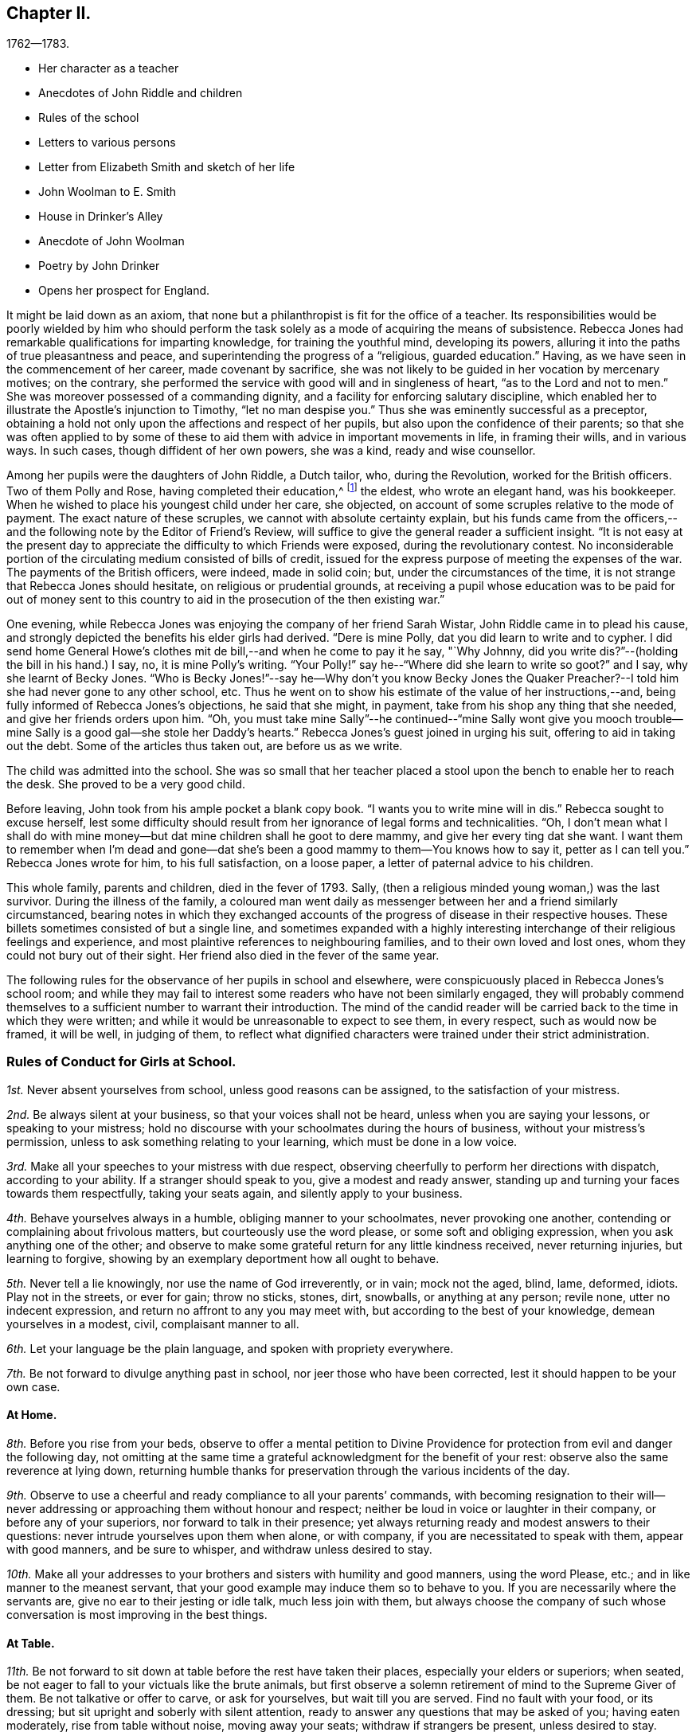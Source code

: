 == Chapter II.

[.chapter-subtitle--blurb]
1762--1783.

[.chapter-synopsis]
* Her character as a teacher
* Anecdotes of John Riddle and children
* Rules of the school
* Letters to various persons
* Letter from Elizabeth Smith and sketch of her life
* John Woolman to E. Smith
* House in Drinker`'s Alley
* Anecdote of John Woolman
* Poetry by John Drinker
* Opens her prospect for England.

It might be laid down as an axiom,
that none but a philanthropist is fit for the office of a teacher.
Its responsibilities would be poorly wielded by him who should perform the
task solely as a mode of acquiring the means of subsistence.
Rebecca Jones had remarkable qualifications for imparting knowledge,
for training the youthful mind, developing its powers,
alluring it into the paths of true pleasantness and peace,
and superintending the progress of a "`religious, guarded education.`"
Having, as we have seen in the commencement of her career, made covenant by sacrifice,
she was not likely to be guided in her vocation by mercenary motives; on the contrary,
she performed the service with good will and in singleness of heart,
"`as to the Lord and not to men.`"
She was moreover possessed of a commanding dignity,
and a facility for enforcing salutary discipline,
which enabled her to illustrate the Apostle`'s injunction to Timothy,
"`let no man despise you.`"
Thus she was eminently successful as a preceptor,
obtaining a hold not only upon the affections and respect of her pupils,
but also upon the confidence of their parents;
so that she was often applied to by some of these to
aid them with advice in important movements in life,
in framing their wills, and in various ways.
In such cases, though diffident of her own powers, she was a kind,
ready and wise counsellor.

Among her pupils were the daughters of John Riddle, a Dutch tailor, who,
during the Revolution, worked for the British officers.
Two of them Polly and Rose, having completed their education,^
footnote:[When application was first made for these elder children, the school was full,
but so earnest was the father that he procured desks for them and
brought them to the school room,--and thus obtained admission.
Is not his zeal for the right education of his children worthy of imitation?]
the eldest, who wrote an elegant hand, was his bookkeeper.
When he wished to place his youngest child under her care, she objected,
on account of some scruples relative to the mode of payment.
The exact nature of these scruples, we cannot with absolute certainty explain,
but his funds came from the officers,--and the
following note by the Editor of Friend`'s Review,
will suffice to give the general reader a sufficient insight.
"`It is not easy at the present day to appreciate the
difficulty to which Friends were exposed,
during the revolutionary contest.
No inconsiderable portion of the circulating medium consisted of bills of credit,
issued for the express purpose of meeting the expenses of the war.
The payments of the British officers, were indeed, made in solid coin; but,
under the circumstances of the time,
it is not strange that Rebecca Jones should hesitate, on religious or prudential grounds,
at receiving a pupil whose education was to be paid for out of money sent to
this country to aid in the prosecution of the then existing war.`"

One evening, while Rebecca Jones was enjoying the company of her friend Sarah Wistar,
John Riddle came in to plead his cause,
and strongly depicted the benefits his elder girls had derived.
"`Dere is mine Polly, dat you did learn to write and to cypher.
I did send home General Howe`'s clothes mit de bill,--and when he come to pay it he say,
"`Why Johnny, did you write dis?`"--(holding the bill in his hand.) I say, no,
it is mine Polly`'s writing.
"`Your Polly!`" say he--"`Where did she learn to write so goot?`"
and I say, why she learnt of Becky Jones.
"`Who is Becky Jones!`"--say he--Why don`'t you know Becky Jones the
Quaker Preacher?--I told him she had never gone to any other school, etc.
Thus he went on to show his estimate of the value of her instructions,--and,
being fully informed of Rebecca Jones`'s objections, he said that she might, in payment,
take from his shop any thing that she needed, and give her friends orders upon him.
"`Oh,
you must take mine Sally`"--he continued--"`mine Sally wont give you mooch
trouble--mine Sally is a good gal--she stole her Daddy`'s hearts.`"
Rebecca Jones`'s guest joined in urging his suit, offering to aid in taking out the debt.
Some of the articles thus taken out, are before us as we write.

The child was admitted into the school.
She was so small that her teacher placed a stool
upon the bench to enable her to reach the desk.
She proved to be a very good child.

Before leaving, John took from his ample pocket a blank copy book.
"`I wants you to write mine will in dis.`"
Rebecca sought to excuse herself,
lest some difficulty should result from her ignorance of legal forms and technicalities.
"`Oh,
I don`'t mean what I shall do with mine money--but dat
mine children shall he goot to dere mammy,
and give her every ting dat she want.
I want them to remember when I`'m dead and gone--dat she`'s
been a good mammy to them--You knows how to say it,
petter as I can tell you.`"
Rebecca Jones wrote for him, to his full satisfaction, on a loose paper,
a letter of paternal advice to his children.

This whole family, parents and children, died in the fever of 1793.
Sally, (then a religious minded young woman,) was the last survivor.
During the illness of the family,
a coloured man went daily as messenger between her and a friend similarly circumstanced,
bearing notes in which they exchanged accounts of the
progress of disease in their respective houses.
These billets sometimes consisted of but a single line,
and sometimes expanded with a highly interesting
interchange of their religious feelings and experience,
and most plaintive references to neighbouring families,
and to their own loved and lost ones, whom they could not bury out of their sight.
Her friend also died in the fever of the same year.

The following rules for the observance of her pupils in school and elsewhere,
were conspicuously placed in Rebecca Jones`'s school room;
and while they may fail to interest some readers who have not been similarly engaged,
they will probably commend themselves to a
sufficient number to warrant their introduction.
The mind of the candid reader will be carried
back to the time in which they were written;
and while it would be unreasonable to expect to see them, in every respect,
such as would now be framed, it will be well, in judging of them,
to reflect what dignified characters were trained under their strict administration.

[.alt.centered]
=== Rules of Conduct for Girls at School.

[.numbered]
__1st.__ Never absent yourselves from school, unless good reasons can be assigned,
to the satisfaction of your mistress.

[.numbered]
__2nd.__ Be always silent at your business, so that your voices shall not be heard,
unless when you are saying your lessons, or speaking to your mistress;
hold no discourse with your schoolmates during the hours of business,
without your mistress`'s permission, unless to ask something relating to your learning,
which must be done in a low voice.

[.numbered]
__3rd.__ Make all your speeches to your mistress with due respect,
observing cheerfully to perform her directions with dispatch, according to your ability.
If a stranger should speak to you, give a modest and ready answer,
standing up and turning your faces towards them respectfully, taking your seats again,
and silently apply to your business.

[.numbered]
__4th.__ Behave yourselves always in a humble, obliging manner to your schoolmates,
never provoking one another, contending or complaining about frivolous matters,
but courteously use the word please, or some soft and obliging expression,
when you ask anything one of the other;
and observe to make some grateful return for any little kindness received,
never returning injuries, but learning to forgive,
showing by an exemplary deportment how all ought to behave.

[.numbered]
__5th.__ Never tell a lie knowingly, nor use the name of God irreverently, or in vain;
mock not the aged, blind, lame, deformed, idiots.
Play not in the streets, or ever for gain; throw no sticks, stones, dirt, snowballs,
or anything at any person; revile none, utter no indecent expression,
and return no affront to any you may meet with,
but according to the best of your knowledge, demean yourselves in a modest, civil,
complaisant manner to all.

[.numbered]
__6th.__ Let your language be the plain language, and spoken with propriety everywhere.

[.numbered]
__7th.__ Be not forward to divulge anything past in school,
nor jeer those who have been corrected, lest it should happen to be your own case.

[.alt.centered]
==== At Home.

[.numbered]
__8th.__ Before you rise from your beds,
observe to offer a mental petition to Divine Providence
for protection from evil and danger the following day,
not omitting at the same time a grateful acknowledgment for the benefit of your rest:
observe also the same reverence at lying down,
returning humble thanks for preservation through the various incidents of the day.

[.numbered]
__9th.__ Observe to use a cheerful and ready compliance to all your parents`' commands,
with becoming resignation to their will--never addressing or
approaching them without honour and respect;
neither be loud in voice or laughter in their company, or before any of your superiors,
nor forward to talk in their presence;
yet always returning ready and modest answers to their questions:
never intrude yourselves upon them when alone, or with company,
if you are necessitated to speak with them, appear with good manners,
and be sure to whisper, and withdraw unless desired to stay.

[.numbered]
__10th.__ Make all your addresses to your brothers
and sisters with humility and good manners,
using the word Please, etc.; and in like manner to the meanest servant,
that your good example may induce them so to behave to you.
If you are necessarily where the servants are, give no ear to their jesting or idle talk,
much less join with them,
but always choose the company of such whose
conversation is most improving in the best things.

[.alt.centered]
==== At Table.

[.numbered]
__11th.__ Be not forward to sit down at table before the rest have taken their places,
especially your elders or superiors; when seated,
be not eager to fall to your victuals like the brute animals,
but first observe a solemn retirement of mind to the Supreme Giver of them.
Be not talkative or offer to carve, or ask for yourselves, but wait till you are served.
Find no fault with your food, or its dressing;
but sit upright and soberly with silent attention,
ready to answer any questions that may be asked of you; having eaten moderately,
rise from table without noise, moving away your seats; withdraw if strangers be present,
unless desired to stay.

[.alt.centered]
==== At Places for Worship.

[.numbered]
__12th.__ When you attend meetings for Divine worship,
observe to be present at the times appointed precisely,
entering the place soberly and without noise in walking or otherwise,
so as not to disturb the meditations of those that are met; when seated,
make no disagreeable scraping or rubbing of your feet against the floor or seat,
nor use any unbecoming gestures or motions with any
part of your bodies to disturb or offend any person,
by biting your nails, pinching your fingers, lolling, stretching, yawning, spitting,
staring about, or by any other means,
but sit attentively and erect in a decent composure of body and mind,
secretly desiring to be favoured by our Heavenly Father with a proper
disposition of mind to offer to him spiritual and acceptable worship,
and to be enabled to practice what good advice you may hear,
giving diligent attention thereto,
that your behaviour may not only be grateful to that Divine Being that made you,
but also well pleasing to your parents and friends; when the meeting breaks up,
rise not in a hurry, nor be impatient to be gone,
but rather think it a favour to be admitted upon such
solemn occasions to sit with your elder Friends,
respectfully noticing them as you pass along, showing no haste to leave their company.

[.asterism]
'''

In the absence of a regular diary of this portion of her life,
it is not easy to supply the deficiency,
but little of her early correspondence being accessible.
The following letter, written at the age of twenty,
evinces that even then she was "`instant in season,`" under the Divine anointing,
in obeying the injunction, given to Peter, "`when you are converted,
strengthen your brethren.`"

[.embedded-content-document.letter]
--

[.letter-heading]
Rebecca Jones To Benjamin Swift, And Samuel Sansom.

[.signed-section-context-open]
Philadelphia, 8th mo. 10th, 1759.

[.salutation]
Respected Friends,

It has been upon my mind ever since
I heard of your intentions for England,
in a great deal of good will, with desires for your welfare every way,
to communicate in a few lines what I think quite necessary to observe.
I have remarked some young men on their return from abroad, seem, as it were,
swallowed up with the prospect of those transient, glaring views,
which many have been presented to their minds relating to visibles:
which disposition I would have you guard against,
and bear in mind that you are of the youth of Philadelphia,
many of whom are greatly beloved by their Maker as well as Friends.
I wish that you may not only gain experience in worldly things,
but that you may know the Stay of youth and the Staff
of old age near your spirit in all company and places,
whereby you may witness experimentally a growth in
grace and in the saving knowledge of God our Saviour,
and may adorn our holy profession by a circumspect, steady conduct,
not only amongst the faithful, but amongst whomsoever your lots may be cast;
and may know the Reprover, Refiner, Sanctifier and Comforter,
(which is no other than the Spirit of Christ,) to operate effectually in your hearts,
making you vessels of honour to his praise.
This is the sincere desire of your friend,

[.signed-section-signature]
Rebecca Jones

--

[.embedded-content-document.letter]
--

[.letter-heading]
Elizabeth Smith To Rebecca Jones.

[.signed-section-context-open]
Burlington, 23rd of 4th mo., 1759.

[.salutation]
Dear Friend Rebecca Jones,

As your letter did not seem to require an immediate answer,
I thought best to defer it till a suitable time and opportunity
offered to acquaint you that I received it as a testimony of your
regard and a demonstration of love to the blessed truth,
which I believe you have been favoured in measure to know the
revelation of--even of that Divine arm of everlasting Love and Power
which has been the strength and support of the upright in heart,
through every age of the world;
notwithstanding Infinite Wisdom has seen fit to try and
nearly to prove his faithful children many ways:
sometimes by allowing them to be surrounded with humbling fear
and many deep baptisms on several accounts,
which certainly is in order to wean our affections from
too great dependence on a love to things here below,
and to keep us in a state of continual dependence on
himself--who alone is worthy to be trusted in,
and steadily followed through every dispensation of his Providence.

My friend, I heartily join you in desiring a resigned heart,
being fully convinced that it is not for lack of
sufficient help from Him in whom all power is,
that some of the professors of Christianity stumble, and even fall,
and many turn aside and are offended, because of sufferings.
No, it is undoubtedly for lack of having the will of the creature subjected to
Him whose will is to sanctify and redeem mankind to himself.
And surely they will be blessed with an everlasting blessing,
who are not offended in Him who has given Himself a ransom for all that receive him.
And may you and I be so favoured as to have strength
afforded so to follow on in the path of the just,
as to have the happy experience made our own of its
growing brighter and brighter unto the perfect day,
is the sincere desire of my mind, with which I conclude, Your assured friend,

[.signed-section-signature]
Elizabeth Smith.

--

The writer of the foregoing letter was sister to Samuel Smith the historian--
and between her and Rebecca Jones a close fellowship existed,
until the decease of the former, which occurred in meridian life.
We have already seen that they were banded in religious service in the year 1762.

She died in Burlington, 10th mo.
2nd. 1772, aged about 48 years,
and on her death bed warned Rebecca Jones to be faithful and to place
her trust in him who can safely keep his children by sea and by land.
She was, from a child, of unusual steadiness and composure of deportment and character,
and being early entrusted with the care of her widowed father and his family,
her faithfulness not only won his confidence and love, but was also, it is believed,
attended with the divine blessing.
She was of sympathetic heart, much given to works of charity.
She bore a clear testimony to the value of the Holy Scriptures
and against the fashionable publications of her times.
Early called to the work of the ministry she travelled considerably in Truth`'s service,
and having long apprehended herself bound to cross the Atlantic,
she at length spread her concern before the church and received its sanction--but
was soon seized with the disorder which terminated her earthly pilgrimage,
and introduced her, as we doubt not, and as she expressed when dying,
"`into joy unspeakable and full of glory.`"

During her illness having mentally queried, "`Why am I so afflicted?`"
her spiritual ear was saluted with this answer: "`My beloved Son, who never offended me,
drank of the cup before you.`"--"`And thus,`" said she, in speaking of it,
"`I am helped along with one kind hint after another.`"
In a solemn prayer to the Almighty for his support,
when about to undergo a painful operation,
she reverently closed with the following words: "`You are the God of my life,
who has kept me, and fed me all my life long.
Be now near and support by your presence,
and if it is your will to put an end to my being here, I submit.
Be graciously pleased to give me rest in your mansion,
with your dear Son the lamb immaculate, forever and ever!`"
A distinguished contemporary said of her, "`She lived and died unmarried,
a pattern of modest virtue.`"

There is, we apprehend,
a lesson to be derived from the perusal of the
following singularly characteristic epistle,
which we introduce in the present connection.
It brings to mind the humbling caution,
"`let him that is without sin cast the first stone;`" and it shows us
that those who approach most nearly to the blameless Exampler,
are the most tender in extending admonition, or even rebuke.
Upon few have the limitations of Truth been placed with
greater strictness than upon John Woolman.
Few perhaps, if any, have been more faithfully observant of them than he.
Few have turned inward upon themselves a severer scrutiny,
or have turned upon others a milder and more loving eye.
Unreserved in his dedication to manifested duty,
he was filled with that fervent charity which thinks no evil,
and does not behave itself unseemly.
He walked by that Spirit which James Nayler felt in dying, which,
"`as it bears no evil in itself, so it conceives none in thought to any other.`"
And when, in the Divine illumination with which he was eminently favoured,
it was given him to see that by the example of any,
others were "`in danger of being diverted from close attention to the
light of life,`" instead of passing prompt judgment upon them,
it was his concern in the love of Him by whom his own goings had been established,
to remind such that there were lessons for them and him yet to learn;
remembering that "`Christ of old time taught the people as they were
able to bear it,`"--and having "`regard to the state of their minds.`"
He could thus,
in marking his friend and younger sister`'s indulgence in some
things against which he felt that the Truth must testify,
perceive also that the Lord had in great measure, weaned her mind from all these things;
and he could publicly manifest christian unity,
with "`a reserve`" which he communicated to her alone,
in that perfect love which casts out fear.

To our mind,
this letter touchingly depicts the writer as
faithfully attentive to his Master`'s interests,
and full of kindness also to his fellow servants.

[.embedded-content-document.letter]
--

[.letter-heading]
John Woolman To Elizabeth Smith.

[.salutation]
Beloved Sister,

I have often had a tender feeling with you in your outward afflictions,
and I trust, in some measure, with you in your inward exercises.
I believe our afflictions are often permitted by our
heavenly Father for our more full and perfect refining.

The Truth, my dear sister, has been precious in your sight,
and I trust remains to be to you as precious as ever.
In the pure and undefiled way, that which is not of the Father, but of the world,
is purged out.

Christ of old time taught the people as they were able to bear it, and I believe,
my dear friend, there are lessons for you and me yet to learn.
Friends from the country and in the city, are often at your house,
and when they behold amongst your furniture some things
which are not agreeable to the purity of Truth,
the minds of some, I believe at times,
are in danger of being diverted from so close an
attention to the Light of life as is necessary for us.

I believe, my dear friend, the Lord has weaned your mind in a great measure,
from all these things, and when I signed your certificate,
expressing you to be exemplary,
I had regard to the state of your mind as it appeared to me;
but many times since I signed it, I felt a desire to open to you a reserve which I then,
and since often felt,
as to the exemplariness of those things amongst your furniture
which are against the purity of our principles.

[.signed-section-closing]
I trust the Great Friend and Helper is near you, in whose love I remain your friend,

[.signed-section-signature]
John Woolman.

[.signed-section-context-close]
28th day 4th mo., 1772.

[.postscript]
I desired my wife to keep this letter for you when she might see you.

--

[.embedded-content-document.letter]
--

[.letter-heading]
Rebecca Jones To C. Payton.^
footnote:[Catherine Payton married William Phillips in 1779.
Of course this letter which is without date, was written before that time.
It is in the juvenile hand of Rebecca Jones, and the date, it is supposed, should be 1789.
If so, she was then about 20 years of age.]

[.salutation]
My dear and much esteemed friend, C. Payton,

Feeling the arising of divine help and consolation in my soul,
after a time of deep wading and travail in spirit before the Lord,
I with a grateful sense of the salvation of a gracious God,
and the tender care you expressed for my welfare in your last letter to A. B.,
have set pen to paper just to acquaint you that I am alive, and,
blessed be the God of my life, I feel an increasing love for Truth,
for the further I see and witness of the workings and power of it,
the more I rejoice in Christ Jesus that I have been counted worthy to have a sense of it.
Lord grant, says my soul, that the visitation may be extended to thousands more,
even of them who at present seem dead in sins and trespasses,
(as I was when at first reached,) to the awakening, quickening,
and raising from a state of death and separation from God,
to a state of favour and acceptance with Him.

My dear friend, the love I bear you causes me to use great freedom.
I desire if you find aught to write, you may send it, for in a spiritual relation, I can,
in a feeling sense, call you my beloved parent in Christ,
through whom I received the first awakening stroke.
Oh may I ever bear in mind the mercy and loving kindness of God to my soul:
for a sense thereof has many times sweetened and made easy
that which to the creaturely part was hard and bitter.

I would not burden you with many words, but draw quickly to a conclusion,
for I trust you can feel (though at a distance in body) the circulation of that
spring of love and life that cements the whole flock and family the world over.
Our youth here seem wonderfully favoured, and many will, I hope,
be made useful in the Lord`'s time,
and qualified to fill up the places of those who have faithfully served Him in their day,
when they shall be called from works to rewards.

Friends here, in general, are in pretty good health.
If you should meet with Joseph White, please to remember my love to him, and tell him,
I heard a few days ago that his family were well, and the young man, Benjamin Hinton,
who had appeared at the Falls Meeting, seems to grow,
and promisingly appears a well concerned minister.

--

In a copy of the epistle from the Yearly Meeting of Women Friends of Philadelphia,
held Ninth month, 1755, to the corresponding body of London, preserved by Rebecca Jones,
we note the following paragraphs, which are interesting in the present connection,
as C. Phillips had been made to her the instrument of much good.
(It is regretted that we have not been able to find their correspondence.)

[.embedded-content-document.letter]
--

"`We have to inform you that this, our annual assembly,
has been large and attended with the continuation of heavenly and merciful regard,
graciously manifested for our help and encouragement,
both immediately and instrumentally;
having been favoured at these opportunities with the company
of our worthy and well esteemed friends from Europe,
Jonah Thomson, Joshua Dixon, Samuel Fothergill, Mary Peisley, and Catherine Payton,
whose solid and edifying labours of love in the gospel of Christ,
we have good grounds to believe, have been made effectual to the awakening of some,
and we trust will be blessed by Him who gives the increase,
to the bringing them into a nearer acquaintance with the one Shepherd of Israel,
under whose teachings they may be favoured to find true rest to their souls.`"

"`The reports from some quarters further signify that a
religious visit to Friends`' families amongst them,
has lately been performed to good satisfaction,
in which weighty service Friends of this city are now engaged,
and so far as they have proceeded, have met with satisfaction,
having therein been favoured with renewings of strength from the Divine hand,
and also with the acceptable company and solidly helpful labours of
our well beloved friends Mary Peisley and Catherine Payton.`"

--

As she was early associated in religious service with Rachel Wilson,
the following testimony of the same meeting, given in like manner in 1769,
having been preserved by Rebecca Jones, may here be inserted.

We have been favoured with the company of our well esteemed friend Rachel Wilson,
from Europe, whose unwearied labours in the service of the gospel on this continent,
have, we trust, proved effectual, through the divine blessing,
not only to the removing of prejudices,
and making room in the minds of the people for the admission
of those important truths relative to life and salvation,
but have likewise tended to the building up and edifying of the body in love;
that praises may ascend to Him, who is over all worthy forever.

[.embedded-content-document.letter]
--

[.letter-heading]
Rebecca Jones To M. Rickey

[.signed-section-context-open]
Philadelphia. 1759.

[.salutation]
Respected Friend,

It appears to me plainly,
that the query proposed to you is not applicable,
because they that pretend to no supernatural wisdom make no pretensions to religion,
and so differ little from the animal part of creation;
although a measure of the same grace and good spirit of God is given
to them whereby they may know the mind of heaven concerning them,
if they hinder not its work in their hearts by
allowing the lust of the flesh and of the eye,
and the pride of life, to crowd in and fill up the heart.
But we, who profess to be led and guided by the spirit of Truth,
and are sensible that we have a monitor within
that will not only dictate to us our duties,
but if we ask in faith, nothing doubting,
will also give ability to perform that which it makes known to
be consistent with the will of Providence,--I say,
we, who are making such a profession as this,
are not only "`to expect such guidance,`" but it is our
indispensable duty to seek to him for counsel and direction,
if we expect from him a blessing.
But they who are regardless of their future welfare, who mind only earthly things,
set their affections only on visible objects that are fading and transitory,
they look no further,
and if they accomplish their desires by having a companion to assist in this life,
that they may live comfortably here, they think that they need look no further.
But they who are favoured with a prospect of a future state,
and compare this little span of time here, with that immense ocean of eternity,
are satisfied that their chief interest lies in making preparation for it,
seeing that our time here, when compared with eternity, is but as a drop to a fountain.
But at the same time, my friend, I would remark,
that if we only pretend to be actuated by that grand and noble principle of
Truth,--if we are only satisfying ourselves with a name to Christianity,
and at the same time are destitute of the life and power of religion, we are mocking God,
and deceiving our own poor souls.
And such as these are, I fear,
in a worse state than those who openly rebel and
manifest that they are children of the world,
and so enemies to the Cross; because they are true to their king,
though he be an enemy to the kingdom of love and light.
But these who are in the service of the devil, and yet pretend loyalty to God,
are deceivers in his sight, and he beholds them with derision.
In short, love begets love, and where `'tis from a motive of love that is pure,
and the person`'s expressions agreeing with Truth,
(for out of the abundance of the heart the mouth speaks,) when we see
that they are founded upon the sure immovable foundation,
we need not fear adversity, neither shall we in prosperity be lifted up.

It is religion only that beautifies, and where that is lacking,
(I don`'t mean a name only,) the distinction between a
reprobate and a Christian is also lacking.
I hope with you, that you may with sincerity, seek wisdom and counsel of God, and then,
if it is with sincerity, he will hear and answer your request.
It is my prayer that you may be favoured with
the knowledge of the truth as it is in Jesus,
for I am of the faith that our God will raise up
from amongst the youth of this generation,
faithful men and true-hearted women that need not be ashamed,
some labouring in a private and some in a public manner,
for the exaltation of the blessed Truth,
if they stifle not that which will burn up all the chaffy part,
and purify the heart thoroughly,
and make them fit vessels to contain the precious treasures of the heavenly gifts.
May we be of this happy number, that we may know the purging power of Truth,
to do away all that which is of an unsanctified, unholy, impure nature,
that being quickened by the life of religion, we may be able to glorify God in our day,
age and generation, and that, whether single or married, living or dying,
we may have the evidence in ourselves that we are his,--is what I earnestly desire.

[.signed-section-signature]
Rebecca Jones

--

An ancient mansion stands No. 8, Drinker`'s alley, Philadelphia.
Its kitchen window, which opens to the westward, afforded, at the time of which we write,
a cheerful prospect of a pleasant garden,
the site of which is now occupied by a smith`'s shop.
On a pane of said window may be read the name of Mary Jones,
and of three others of the same surname, inscribed, probably, with a diamond.
Here dwelt the mother of Rebecca Jones; here Rebecca and her friend, Hannah Cathrall,
succeeded her in her school,
which was continued in this place till the departure of the former for Great Britain.
An intimacy subsisted between Rebecca Jones and John Woolman,
and she sometimes spent the principal part of the summer vacation at his house.
We have lying before us several specimens of his more careful penmanship,
in writing copies performed by him to be imitated by the pupils of his friend,
and which were used in her school, of which he was an occasional visitor.

[verse]
____
"`Knowledge shall be promoted by frequent exercise.`"

"`Happy hours are quickly followed by amazing vexations.`"

"`Just be your thought and every word sincere;`"
"`And know no wish but what the world may hear.`"

"`If you know Christ, you need know little more;`"
"`If not, all`'s lost that you have known before.`"

"`Censure none rashly; Nature`'s apt to halt;`"
"`Look inward; He`'s unborn that has no fault.`"
____

On the night succeeding the Select Quarterly Meeting-day, in the Second month,
probably about the year 1762, a great fall of snow occurred,
which was next morning piled by an eddy half way up the
door and window of our friends in Drinker`'s alley,
who were apprehensive that they might not be able to make
their way through the snow drifts to Quarterly Meeting.
Rebecca Jones opened the door to sweep the snow from the step, and found to her surprise,
the pavement cleared, and a path made down the alley to Front street.
While she was preparing the morning repast, John Woolman entered,
saying that he thought he had earned his breakfast.
Having spent the previous night at Reuben Haines`', in High Street near Fourth,
he arose early, and remembering the lone sisters in their need,
and ever ready for an appropriate labour of love, however humble,
he took with him from his lodgings, a snow shovel,
proceeded (wading through the deep snow from Second street downwards,)
and cleared a path from Rebecca Jones`' to the Bank Meeting,
in Front near Mulberry street.
After breakfast he made a passage to Second street for the benefit of the scholars.

A letter from John Woolman to Rebecca Jones, dated Mount Holly 4th Mo. 20th, 1772,
contains as is supposed, a reference to this visit,
and concludes with commending her "`to Him who is a Father,
a Counsellor and Safe Protector to his family,
through the various difficulties which attend them in this world.`"

"`8th Mo. 20th. 1772.
"`This day our beloved friend Sarah Morris laid her concern to visit friends
in Europe before our Second day morning meeting for its consideration.
She expressed her feeling with much weight and brokenness,
and informed that she had had a distant prospect of that service for many years,
but that since the decease of her dear mother it had
been nearer and now was very weighty upon her.
Friends expressed much sympathy and unity with her;
and next fourth day she intends for Burlington,
there to confer with our dear friend Elizabeth Smith, who is under the like concern.`"

By the following minute of Burlington Quarterly Meeting, held at Chesterfield 5Mo. 25th,
1772,
it is inferred that our friend was at the time of its date
engaged in religious service abroad with a certificate.
"`We were now favoured with the company of our
esteemed friends Rebecca Jones and Joyce Benezet,
to our satisfaction and comfort.`"

[.embedded-content-document.letter]
--

[.letter-heading]
Rebecca Jones To Elizabeth Robinson, (then In England.)

[.signed-section-context-open]
Philadelphia, 6th mo. 25, 1775.

[.salutation]
My beloved Friend,

As you have been so particularly near my spirit today,
I thought this evening, while my dear Hannah is at meeting,
I would stain a little more paper in writing to you.
I wrote you by Capt.
Falconer, the next week after you embarked,
which I hope will be soon received if it has not been already.
And now I may tell you that our dear friend, S. Morris,
is so much relieved (though not well,) that she was at Germantown Meeting last First day,
and this morning at our great house,
in both which she kept her seat and preached the gospel.
My dear Hannah appeared in public ministry this day two weeks,
while I was at Salem attending the Yearly and Quarterly Meetings there.
I took Woodbury, Pilesgrove and Alloways creek in my way.
William Brown, Isaac Andrews, and Grace Fisher, had good service there +++[+++at Salem,]
and poor I, as usual, in such large meetings,
was favoured to keep pretty still all but one day.

We this day visited Samuel Smith and wife.
Since the morning meeting,
Samuel Emlen told me he was much with the dear Friends at London,
and he fixed you at Devonshire House, M. Leaver at the Peel,
and Robert at Gracious Street.
He almost set me a longing to be with you.

I wish I was able to give you a cheering account of matters here, but that I cannot.
Oh for the testimony, how it is trampled upon by many in profession with us!
Last First day morning a Friend, by name Martha Harris,
(whom you must have known,) began at Pine street, then went to G. House,
and lastly at Bank, with the same message to all.
She left her bonnet at the door,
walked up the meeting house through all the upper and lower galleries,
then very gradually through the passages, under them,
and then turned about to the meeting and said with an audible voice--"`Dear Friends,
look to the God of Heaven and of the whole earth,
for he is about to search his camp--this is
truth and no lie,`"--after which she withdrew,
and went home to North Wales, without attending any other meeting.
She appeared to me to be under a very great exercise, and I was not uneasy with it,
though many others were much so.
Neither did I find that her singular appearance did in
the least disturb or unsettle any of the meetings.
I am sure it did not ours.

I am in hopes we are not all mistaken in supposing you now in London.
If not, I am much out in my prospects, thinking you all there the 1st of this month.

Now methinks I should be sorry to tire you,
but you know I did not use to be tired of being with you,
and this a little supplies the place of conversation.
Allow me to say, my heart loves you,
and fervently wishes you may be preserved faithful to the end of your days.
I am encouraged in my present state of great weakness and poverty,
in the remembrance of your unreserved dedication to the Master`'s counsel.
Dear friend, have me in your remembrance, for indeed I am a poor, feeble child,
and sometimes doubt ever being otherwise; yet, if I know my own heart,
I wish to be what the gracious, compassionate Father of the family intends,
whatever conflicts and difficulties may attend.

My spirit salutes you in true gospel fellowship, and bids you farewell in the Lord.

[.signed-section-signature]
Rebecca Jones

--

Respecting this friend, Rebecca Jones has left the following brief note:

"`1773, 9th mo.--Robert Walker and Elizabeth Robinson, arrived from Yorkshire;
both faithful labourers in the Lord`'s work, and delivered many warnings in this land.
Sailed from Chester in the 4th month, 1775.`"

Of a visit performed in 1779, within the limits of Baltimore,
and probably also of Virginia Yearly Meeting,
little is known beyond what is contained in the following letter.

[.embedded-content-document.letter]
--

[.letter-heading]
Rebecca Jones to Warner Mifflin.

[.signed-section-context-open]
Philadelphia, 8th mo., 1779.

[.salutation]
Esteemed Friend, Warner Mifflin,

Although I was somewhat disappointed
on the return of my dear companion from your Quarter,
she informing me you had not found time to write to me,
I feel the prevalence of that disposition ever worthy of aspiring after,
"`do as you would be done by,`" and therefore--I may inform you respecting myself,
(R. Chambers, I suppose,
has given you her account,) that after you left us we were poor and quiet some days,
and after attending Fairfax and Goose Creek Preparative Meetings,
and the Monthly Meeting at Fairfax, were in the resignation to go forward, if best,
and in order thereunto, accompanied by Jos.
Janney, Mahlon and his sister Mary, we the next First day got as far as South Fork,
attended that meeting, which was a time of deep exercise,
and went five miles further on our way to John Gibson`'s (his wife Ruth in a poor way,
and glad to see us,) where we lodged.
In the morning, my very enfeebled state, both of body and mind,
together with the deep and singular provings and
exercises I had undergone in this journey,
so discouraged me, that upon Rebecca`'s saying she thought of setting her face homewards,
I at once submitted to her prospect, not daring to proceed on my own concern barely;
and here I think we missed it, for I now believe if we had kept more in patience,
and clave close to the great Master, we might, at least, have returned with as much,
if not a greater share of peace.
As to the propriety of your all leaving us in that wilderness, I leave it;
if you have settled it with your Master, I dare not judge.

Warner, I am a poor, feeble, tottering child,
and am thankful at times that I see myself so; and this sense,
though it does sometimes prevail to the retarding of my own steps, yet is, I believe,
intended in mercy to keep my feet from sliding.
Oh, the necessity of dwelling deep! ever watchful on the
pointings of that hand that does all things well;
for lack of which my own hand has sometimes lifted itself up, and in so doing,
I have not failed to make work for repentance.
I concur in your sense of things in those parts as
expressed in your letter to my Hannah Cathrall;
but must tell you the field of painful labour yet remains open,
and many hands may also lighten the work there, as well as in other places.
We took some meetings on our return, such as Monomy, Bush Creek, Pipe Creek, Monallen,
and Huntington, and left all the rest for another time, or other hands.
I am often encouraged in remembering the apostle`'s declaration,
"`If there be first in you a willing mind,
a man is accepted according to that which he has,
and not according to that which he has not.`"
So that to be entirely willing, or in other words,
unreservedly dedicated to the Lord`'s serving,
is the sure prelude to his blessed favour and acceptance;
this I am labouring according to my little measure for,
and sometimes think I feel pretty near it, when, maybe,
in the instant moment of struggling, the poor unmortified creature shrinks,
draws its neck from the yoke, and its shoulder from the burden,
and then it is all to do over again with renewed exercise and increasing labour.
It may be that this is only my case.
However, I do breathe for strength to follow on,
and if I cannot keep company with the foremost, I hope I may come up in the rear,
so as that I may not be left quite behind.

Give my love to your spouse, and to Daniel and his wife, in which my companion unites,
and also in the expression of care for Daniel and his amiable Deborah,
that they may not only see and approve that which is excellent,
but with heart and hand join in with the tender visitation of love and mercy,
so as they may, by the sanctifying operation of truth,
be made what the Lord would have them be, not serving themselves,
but him who died for them,
and who has bought them with no less a price than his own blood.
Stupendous thought!
Matchless love and mercy! which we can never too much adore,
nor will the greatest returns in our power to make,
be adequate to such infinite loving-kindness.

[.signed-section-signature]
Rebecca Jones

--

[.embedded-content-document.letter]
--

[.letter-heading]
David Sands To Rebecca Jones And Hannah Cathrall.

[.signed-section-context-open]
New Cornwall, 10th of 9th mo. 1781.

[.salutation]
Dear Friends,

We read, as from the lips of our blessed Lord,
that blessed are the poor in spirit.
I have viewed you as a part of this number, who have your way through much poverty,
and at times great tribulation,
in which situation I can at present sympathize with you in some measure,
I having been for some time past in rather a low spot;
having had several poor turns as to my health,
and I think I find myself under more weakness of
body since I left Philadelphia than ever before;
having been much of the time hardly able to sit a long meeting;
and under these trials my mind seems to be stayed on the Lord,
in hope that if it is his will that this earthen tabernacle should be dissolved, I shall,
through the merits and mediation of a Redeemer,
gain an admittance into those joys that are unspeakable and full of glory.
I have had to remember you in much affection and nearness,
and the many useful little hints you occasionally dropped in my hearing,
as also the letters I received from you at the Western Quarter,
and esteem your cares and kindness as the truest tokens of real friendship.

I believe I should have written to you before now if I had been at home;
but I thought at this time,
duty and inclination joined in strengthening my hands to take up the pen and
endeavour to make some small retaliation for the favours and kindness received;
and withal, in hopes of drawing some small bill on one or both of your pens, as I shall,
I believe, always be glad of a line from you whenever freedom and opportunity will admit,
and shall endeavour to make the best remittance I am capable of, which is but small.
I have looked at your situation as a life of care,
and much exercise in your outward employment, as well as in your more public, and,
what if I also say private labours; still I do believe it is by direction of best wisdom,
and in providential care for the help and welfare of Friends in the city,
both parents and children.
Though I believe this favour, like many others, is too lightly thought of by some,
yet I believe there is a remnant preserved in a living sense thereof,
unto whom you are often made very near.
And I have sometimes thought there is abundant cause
for the honest-hearted to be encouraged in hope,
that though Israel be not gathered according to their desire,
yet they are still glorious in the eyes of the Lord,
and their God will be their strength.
But notwithstanding what I have said,
I don`'t mean to confine your labours within the walls of the city;
believing that if I have to accuse you of any neglect of duty,
it is in not being more given up to visit the more remote parts of the family.
And I may say, I have sometimes thought there appeared too many buts and ifs,
and these I have feared were sometimes too much given way to,
to the hindrance of some services that might prove advantageous to yourselves,
and shall I say, to many of the sheep and lambs that the Master has ordered to be fed,
I shall leave you to find or judge by whom.

Thus my dear friends and sisters,
I shall conclude with desire for your prosperity every way,
and remain your truly loving and affectionate friend,

[.signed-section-signature]
David Sands.

--

[.embedded-content-document.letter]
--

[.letter-heading]
Rebecca Jones To Edward Cathrall.

[.signed-section-context-open]
Philadelphia, 7th mo. 25th, 1782.

[.salutation]
Dear Edward,

Since you left your father`'s
house my mind has many times turned towards you,
sincerely desiring that you may not only witness preservation from every temptation
that may present to draw you still further from the path of innocence,
but that by a steady adherence to the quick and
powerful Word in the secret of your own mind,
you may be brought into an acquaintance with a state of true inward stillness,
in which you may be favoured to understand the things that belong to your soul`'s
peace--which is of the greatest consequence both to the aged and to the youth;
especially when we consider that our stay in this world is very uncertain, and that,
after we have done with things below, we must appear before a righteous tribunal,
there to give an account of the deeds done in the body, whether good or evil.
How careful then ought we to be in our steppings through time;
how watchful should be our words and actions!
Retirement of mind is such an excellent situation,
(I have found it so,) that I cannot but recommend it to you.
May you often retire alone, and rather choose to be so,
than in such company as may have a tendency to do you hurt.
Young people who are inexperienced, are often drawn into things highly improper,
if not offensive, in the sight of heaven,
for lack of keeping on their guard in this very spot: whereas,
if they did but love silence,
and to hearken to the monitions of Divine grace in their own hearts,
they would grow up in good liking, yes, in favour with God and man.
My heart prays for your preservation, and that you may,
now in a state of separation from all your tender connections,
be met with by Him who is willing to do them good,
and who is waiting to be gracious to the descendants of
those who have loved and served Him,
as your grand parents did.

Keep this letter to yourself, and read it over leisurely,
it is the language of one of your best friends.

[.signed-section-signature]
Rebecca Jones

--

5th mo., 5th, 1783,
Rebecca Jones notes.--"`I awoke this morning with the following passage:
"`You have not chosen me, but I have chosen you,
that you should go and bring forth fruit, and that your fruit should remain.`"
Oh, my soul, treasure up and improve under the present favour.
"`16th--This day Samuel Emlen opened a concern for visiting England the fifth time.`"
On the 6th of 7th mo., having attended three meetings under great exercise and conflict,
she records a petition to be preserved from murmuring, and helped to redeem Time.
10th mo., 27th, she opened to the 2nd day morning meeting, and 11th mo., 24th,
to her Monthly meeting, the prospect of the important and extensive service,
upon which she was soon to enter; and under the last date, she remarks,
"`Divine help was near,
and our spirits were baptized together under its blessed influence.`"
29th, she notes, "`10 o`'clock--a still, clear sky--an awful shock of an earthquake.`"
